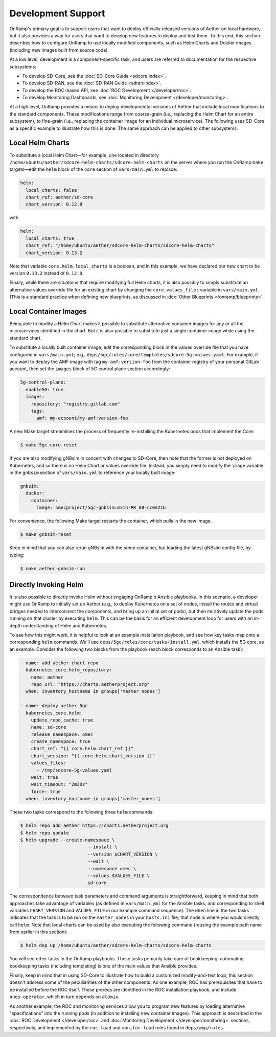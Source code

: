 Development Support
-----------------------

OnRamp's primary goal is to support users that want to deploy
officially released versions of Aether on local hardware, but it also
provides a way for users that want to develop new features to deploy
and test them. To this end, this section describes how to configure
OnRamp to use locally modified components, such as Helm Charts and
Docker images (including new images built from source code).

At a low level, development is a component-specific task, and users
are referred to documentation for the respective subsystems:

* To develop SD-Core, see the :doc:`SD-Core Guide <sdcore:index>`.

* To develop SD-RAN, see the :doc:`SD-RAN Guide <sdran:index>`.

* To develop the ROC-based API, see :doc:`ROC Development </developer/roc>`.

* To develop Monitoring Dashboards, see :doc:`Monitoring Development </developer/monitoring>`.

At a high level, OnRamp provides a means to deploy developmental
versions of Aether that include local modifications to the standard
components. These modifications range from coarse-grain (i.e.,
replacing the Helm Chart for an entire subsystem), to fine-grain
(i.e., replacing the container image for an individual microservice).
The following uses SD-Core as a specific example to illustrate how
this is done. The same approach can be applied to other subsystems.

Local Helm Charts
~~~~~~~~~~~~~~~~~~~~

To substitute a local Helm Chart—for example, one located in directory
``/home/ubuntu/aether/sdcore-helm-charts/sdcore-helm-charts`` on the
server where you run the OnRamp ``make`` targets—edit the ``helm``
block of the ``core`` section of ``vars/main.yml`` to replace:

.. code-block::

  helm:
    local_charts: false
    chart_ref: aether/sd-core
    chart_version: 0.12.8

with

.. code-block::

  helm:
    local_charts: true
    chart_ref: "/home/ubuntu/aether/sdcore-helm-charts/sdcore-helm-charts"
    chart_version: 0.13.2

Note that variable ``core.helm.local_charts`` is a boolean, and in
this example, we have declared our new chart to be version ``0.13.2``
instead of ``0.12.8``.

Finally, while there are situations that require modifying full Helm
charts, it is also possibly to simply substitute an alternative values
override file for an existing chart by changing the
``core.values_file:`` variable in ``vars/main.yml``. (This is a
standard practice when defining new blueprints, as discussed in
:doc:`Other Blueprints </onramp/blueprints>`.


Local Container Images
~~~~~~~~~~~~~~~~~~~~~~~~~

Being able to modify a Helm Chart makes it possible to substitute
alternative container images for any or all the microservices
identified in the chart. But it is also possible to substitute just a
single container image while using the standard chart.

To substitute a locally built container image, edit the corresponding
block in the values override file that you have configured in
``vars/main.yml``; e.g.,
``deps/5gc/roles/core/templates/sdcore-5g-values.yaml``.  For example,
if you want to deploy the AMF image with tag ``my-amf:version-foo``
from the container registry of your personal GitLab account, then set
the ``images`` block of 5G control plane section accordingly:

.. code-block::

  5g-control-plane:
    enable5G: true
    images:
      repository: "registry.gitlab.com"
      tags:
        amf: my-account/my-amf:version-foo

A new Make target streamlines the process of frequently re-installing
the Kubernetes pods that implement the Core:

.. code-block::

  $ make 5gc-core-reset

If you are also modifying gNBsim in concert with changes to SD-Core,
then note that the former is not deployed on Kubernetes, and so there
is no Helm Chart or values override file. Instead, you simply need to
modify the ``image`` variable in the ``gnbsim`` section of
``vars/main.yml`` to reference your locally built image:

.. code-block::

  gnbsim:
    docker:
      container:
        image: omecproject/5gc-gnbsim:main-PR_88-cc0d21b

For convenience, the following Make target restarts the container,
which pulls in the new image.

.. code-block::

  $ make gnbsim-reset

Keep in mind that you can also rerun gNBsim with the *same* container,
but loading the latest gNBsim config file, by typing:

.. code-block::

  $ make aether-gnbsim-run

Directly Invoking Helm
~~~~~~~~~~~~~~~~~~~~~~~~~~

It is also possible to directly invoke Helm without engaging OnRamp's
Ansible playbooks. In this scenario, a developer might use OnRamp to
initially set up Aether (e.g., to deploy Kubernetes on a set of nodes,
install the routes and virtual bridges needed to interconnect the
components, and bring up an initial set of pods), but then iteratively
update the pods running on that cluster by executing ``helm``.  This
can be the basis for an efficient development loop for users with an
in-depth understanding of Helm and Kubernetes.

To see how this might work, it is helpful to look at an example
installation playbook, and see how key tasks map onto a corresponding
``helm`` commands. We'll use
``deps/5gc/roles/core/tasks/install.yml``, which installs the 5G core,
as an example. Consider the following two blocks from the playbook
(each block corresponds to an Ansible task):

.. code-block::

  - name: add aether chart repo
    kubernetes.core.helm_repository:
      name: aether
      repo_url: "https://charts.aetherproject.org"
    when: inventory_hostname in groups['master_nodes']

  - name: deploy aether 5gc
    kubernetes.core.helm:
      update_repo_cache: true
      name: sd-core
      release_namespace: omec
      create_namespace: true
      chart_ref: "{{ core.helm.chart_ref }}"
      chart_version: "{{ core.helm.chart_version }}"
      values_files:
        - /tmp/sdcore-5g-values.yaml
      wait: true
      wait_timeout: "2m30s"
      force: true
    when: inventory_hostname in groups['master_nodes']

These two tasks correspond to the following three ``helm`` commands:

.. code-block::

   $ helm repo add aether https://charts.aetherproject.org
   $ helm repo update
   $ helm upgrade --create-namespace \
                            --install \
                            --version $CHART_VERSION \
                            --wait \
                            --namespace omec \
                            --values $VALUES_FILE \
                            sd-core

The correspondence between task parameters and command arguments is
straightforward, keeping in mind that both approaches take advantage
of variables (as defined in ``vars/main.yml`` for the Ansible tasks,
and corresponding to shell variables ``CHART_VERSION`` and
``VALUES_FILE`` in our example command sequence). The ``when`` line in
the two tasks indicates that the task is to be run on the
``master_nodes`` in your ``hosts.ini`` file; that node is where you
would directly call ``helm``. Note that local charts can be used by
also executing the following command (reusing the example path name
from earlier in this section):

.. code-block::

   $ helm dep up /home/ubuntu/aether/sdcore-helm-charts/sdcore-helm-charts

You will see other tasks in the OnRamp playbooks. These tasks
primarily take care of bookkeeping; automating bookkeeping tasks
(including templating) is one of the main values that Ansible provides.

Finally, keep in mind that in using SD-Core to illustrate how to build
a customized modify-and-test loop, this section doesn't address some
of the peculiarities of the other components. As one example, ROC has
prerequisites that have to be installed before the ROC itself. These
prereqs are identified in the ROC installation playbook, and include
``onos-operator``, which in turn depends on ``atomix``.

As another example, the ROC and monitoring services allow you to
program new features by loading alternative "specifications" into the
running pods (in addition to installing new container images).  This
approach is described in the :doc:`ROC Development </developer/roc>`
and :doc:`Monitoring Development </developer/monitoring>` sections,
respectively, and implemented by the ``roc-load`` and ``monitor-load``
roles found in ``deps/amp/roles``.





